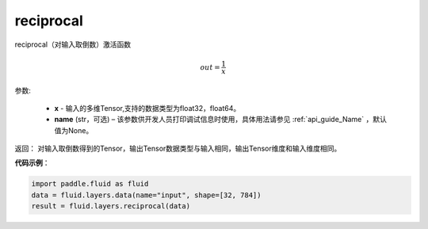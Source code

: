 .. _cn_api_fluid_layers_reciprocal:

reciprocal
-------------------------------

.. py:function:: paddle.fluid.layers.reciprocal(x, name=None)

reciprocal（对输入取倒数）激活函数


.. math::
    out = \frac{1}{x}

参数:

    - **x** - 输入的多维Tensor,支持的数据类型为float32，float64。
    - **name** (str，可选) – 该参数供开发人员打印调试信息时使用，具体用法请参见 :ref:`api_guide_Name` ，默认值为None。


返回： 对输入取倒数得到的Tensor，输出Tensor数据类型与输入相同，输出Tensor维度和输入维度相同。

**代码示例**：

.. code-block:: python

        import paddle.fluid as fluid
        data = fluid.layers.data(name="input", shape=[32, 784])
        result = fluid.layers.reciprocal(data)












